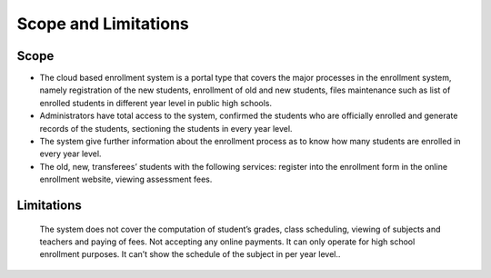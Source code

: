 Scope and Limitations
=====================

Scope
-----

* The cloud based enrollment system is a portal type that covers the major processes in the enrollment system, namely registration of the new students, enrollment of old and new students, files maintenance such as list of enrolled students in different year level in public high schools.
* Administrators have total access to the system, confirmed the students who are officially enrolled and generate records of the students, sectioning the students in every year level.
* The system give further information about the enrollment process as to know how many students are enrolled in every year level. 
* The old, new, transferees’ students with the following services: register into the enrollment form in the online enrollment website, viewing assessment fees.

Limitations 
-----------

    The system does not cover the computation of student’s grades, class scheduling, viewing of subjects and teachers and paying of fees. Not accepting any online payments. It can only operate for high school enrollment purposes. It can’t show the schedule of the subject in per year level..  


